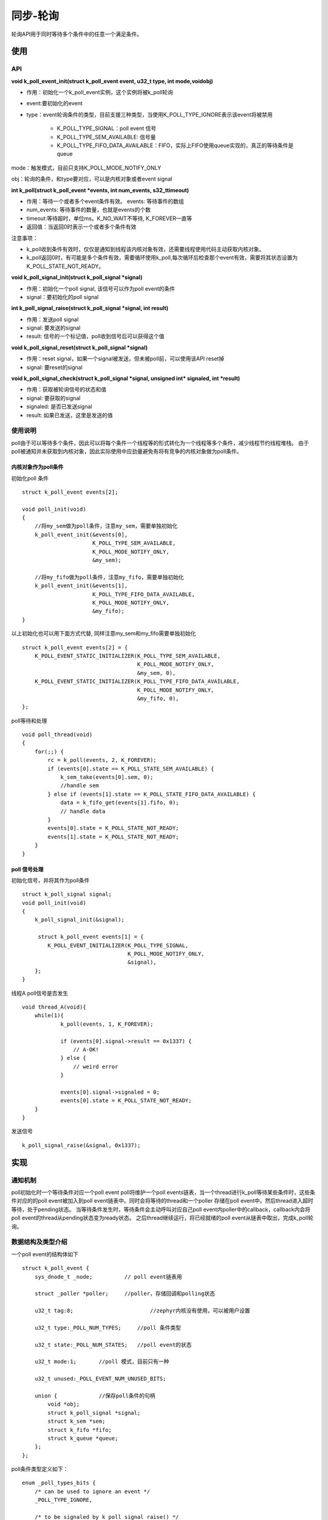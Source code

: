 .. _kernel_poll:

同步-轮询
##########

轮询API用于同时等待多个条件中的任意一个满足条件。

使用
=====

API
-----

**void k_poll_event_init(struct k_poll_event event, u32_t type, int mode,void\ obj)**

- 作用：初始化一个k_poll_event实例，这个实例将被k_poll轮询

- event:要初始化的event

- type：event轮询条件的类型，目前支援三种类型，当使用K_POLL_TYPE_IGNORE表示该event将被禁用

    - K_POLL_TYPE_SIGNAL：poll event 信号
    - K_POLL_TYPE_SEM_AVAILABLE: 信号量
    - K_POLL_TYPE_FIFO_DATA_AVAILABLE：FIFO，实际上FIFO使用queue实现的，真正的等待条件是queue

mode：触发模式，目前只支持K_POLL_MODE_NOTIFY_ONLY

obj：轮询的条件，和type要对应，可以是内核对象或者event signal

**int k_poll(struct k_poll_event *events, int num_events, s32_ttimeout)**

- 作用：等待一个或者多个event条件有效。 events: 等待事件的数组

- num_events: 等待事件的数量，也就是events的个数

- timeout:等待超时，单位ms。K_NO_WAIT不等待, K_FOREVER一直等

- 返回值：当返回0时表示一个或者多个条件有效

注意事项：

- k_poll收到条件有效时，仅仅是通知到线程该内核对象有效，还需要线程使用代码主动获取内核对象。

- k_poll返回0时，有可能是多个条件有效，需要循环使用k_poll,每次循环后检查那个event有效，需要将其状态设置为K_POLL_STATE_NOT_READY。

**void k_poll_signal_init(struct k_poll_signal *signal)**

- 作用：初始化一个poll signal, 该信号可以作为poll event的条件

- signal：要初始化的poll signal

**int k_poll_signal_raise(struct k_poll_signal *signal, int result)**

- 作用：发送poll signal

- signal: 要发送的signal

- result: 信号的一个标记值，poll收到信号后可以获得这个值

**void k_poll_signal_reset(struct k_poll_signal *signal)**

- 作用：reset signal，如果一个signal被发送，但未被poll前，可以使用该API reset掉

- signal: 要reset的signal

**void k_poll_signal_check(struct k_poll_signal *signal, unsigned int* signaled, int *result)**

- 作用：获取被轮询信号的状态和值

- signal: 要获取的signal

- signaled: 是否已发送signal

- result: 如果已发送，这里是发送的值

使用说明
--------

poll由于可以等待多个条件，因此可以将每个条件一个线程等的形式转化为一个线程等多个条件，减少线程节约线程堆栈。
由于poll被通知并未获取到内核对象，因此实际使用中应劲量避免有将有竞争的内核对象做为poll条件。

内核对象作为poll条件
~~~~~~~~~~~~~~~~~~~~

初始化poll 条件

::

   struct k_poll_event events[2];

   void poll_init(void)
   {
       //将my_sem做为poll条件，注意my_sem，需要单独初始化
       k_poll_event_init(&events[0],
                         K_POLL_TYPE_SEM_AVAILABLE,
                         K_POLL_MODE_NOTIFY_ONLY,
                         &my_sem);

       //将my_fifo做为poll条件，注意my_fifo，需要单独初始化
       k_poll_event_init(&events[1],
                         K_POLL_TYPE_FIFO_DATA_AVAILABLE,
                         K_POLL_MODE_NOTIFY_ONLY,
                         &my_fifo);
   }

以上初始化也可以用下面方式代替, 同样注意my_sem和my_fifo需要单独初始化

::

   struct k_poll_event events[2] = {
       K_POLL_EVENT_STATIC_INITIALIZER(K_POLL_TYPE_SEM_AVAILABLE,
                                       K_POLL_MODE_NOTIFY_ONLY,
                                       &my_sem, 0),
       K_POLL_EVENT_STATIC_INITIALIZER(K_POLL_TYPE_FIFO_DATA_AVAILABLE,
                                       K_POLL_MODE_NOTIFY_ONLY,
                                       &my_fifo, 0),
   };

poll等待和处理

::

   void poll_thread(void)
   {
       for(;;) {
           rc = k_poll(events, 2, K_FOREVER);
           if (events[0].state == K_POLL_STATE_SEM_AVAILABLE) {
               k_sem_take(events[0].sem, 0);
               //handle sem
           } else if (events[1].state == K_POLL_STATE_FIFO_DATA_AVAILABLE) {
               data = k_fifo_get(events[1].fifo, 0);
               // handle data
           }
           events[0].state = K_POLL_STATE_NOT_READY;
           events[1].state = K_POLL_STATE_NOT_READY;
       }
   }

poll 信号处理
~~~~~~~~~~~~~

初始化信号，并将其作为poll条件

::

   struct k_poll_signal signal;
   void poll_init(void)
   {
       k_poll_signal_init(&signal);

        struct k_poll_event events[1] = {
           K_POLL_EVENT_INITIALIZER(K_POLL_TYPE_SIGNAL,
                                    K_POLL_MODE_NOTIFY_ONLY,
                                    &signal),
       };
   }

线程A poll信号是否发生

::

   void thread_A(void){
       while(1){
               k_poll(events, 1, K_FOREVER);

               if (events[0].signal->result == 0x1337) {
                   // A-OK!
               } else {
                   // weird error
               }

               events[0].signal->signaled = 0;
               events[0].state = K_POLL_STATE_NOT_READY;
       }
   }

发送信号

::

   k_poll_signal_raise(&signal, 0x1337);

实现
====

通知机制
--------

poll初始化时一个等待条件对应一个poll event poll将维护一个poll
events链表，当一个thread进行k_poll等待某些条件时，这些条件对应的的poll
event被加入到poll event链表中。同时会将等待的thread和一个poller
存储在poll event中。然后thread进入超时等待，处于pending状态。
当等待条件发生时，等待条件会主动呼叫对应自己poll
event内poller中的callback，callback内会将poll
event的thread从pending状态变为ready状态。
之后thread继续运行，将已经就绪的poll event从链表中取出，完成k_poll轮询。

数据结构及类型介绍
------------------

一个poll event的结构体如下

::

   struct k_poll_event {
       sys_dnode_t _node;          // poll event链表用

       struct _poller *poller;     //poller，存储回调和polling状态

       u32_t tag:8;                        //zephyr内核没有使用，可以被用户设置

       u32_t type:_POLL_NUM_TYPES;     //poll 条件类型

       u32_t state:_POLL_NUM_STATES;   //poll event的状态

       u32_t mode:1;       //poll 模式，目前只有一种

       u32_t unused:_POLL_EVENT_NUM_UNUSED_BITS;

       union {             //保存poll条件的句柄
           void *obj;
           struct k_poll_signal *signal;
           struct k_sem *sem;
           struct k_fifo *fifo;
           struct k_queue *queue;
       };
   };

poll条件类型定义如下：

::

   enum _poll_types_bits {
       /* can be used to ignore an event */
       _POLL_TYPE_IGNORE,

       /* to be signaled by k_poll_signal_raise() */
       _POLL_TYPE_SIGNAL,

       /* semaphore availability */
       _POLL_TYPE_SEM_AVAILABLE,

       /* queue/fifo/lifo data availability */
       _POLL_TYPE_DATA_AVAILABLE,

       _POLL_NUM_TYPES
   };

可以看出等待条件有3种poll signal, sem, queue(fifo/lifo是由queue实现)

poll状态类型定义如下

::

   enum _poll_states_bits {
       /* default state when creating event */
       _POLL_STATE_NOT_READY,

       /* signaled by k_poll_signal_raise() */
       _POLL_STATE_SIGNALED,

       /* semaphore is available */
       _POLL_STATE_SEM_AVAILABLE,

       /* data is available to read on queue/fifo/lifo */
       _POLL_STATE_DATA_AVAILABLE,

       /* queue/fifo/lifo wait was cancelled */
       _POLL_STATE_CANCELLED,

       _POLL_NUM_STATES
   };

一个poller的结构体如下

::

   struct _poller {
       volatile bool is_polling;       //是否需要polling
       struct k_thread *thread;     //是那个thread在polling
       _poller_cb_t cb;                    // 条件满足时使用这个cb通知条件已发生
   };

初始化
------

k_poll_event_init其实就是将k_poll_event和等待条件建立联系，然后初始化类型和状态

::

   void k_poll_event_init(struct k_poll_event *event, u32_t type,
                  int mode, void *obj)
   {
       event->poller = NULL;
       /* event->tag is left uninitialized: the user will set it if needed */
       event->type = type;
       event->state = K_POLL_STATE_NOT_READY;
       event->mode = mode;
       event->unused = 0U;
       event->obj = obj;       //将等待条件和poll event建立联系
   }

等待及通知
----------

k_poll等待
~~~~~~~~~~

k_poll首先给要poll
的event注册poller，然后等待条件发生，细节代码比较多，这里只列出主要的分析
k_poll->z_impl_k_poll

::

   int z_impl_k_poll(struct k_poll_event *events, int num_events, s32_t timeout)
   {
       int events_registered;
       k_spinlock_key_t key;
       //为poll event准备poller
       struct _poller poller = { .is_polling = true,
                     .thread     = _current,                       //将当前thread提供给poller，将来callback时让该thread退出pending
                     .cb         = k_poll_poller_cb };

       __ASSERT(!arch_is_in_isr(), "");        // isr中不允许使用k_poll
       __ASSERT(events != NULL, "NULL events\n");
       __ASSERT(num_events >= 0, "<0 events\n");

       //注册poller给poll event，并检查是否已经有就绪的条件
       events_registered = register_events(events, num_events, &poller,
                           (timeout == K_NO_WAIT));

       key = k_spin_lock(&lock);

       //如果已经有就绪的条件，清除注册的poll event，并返回表示已经有条件满足
       if (!poller.is_polling) {
           clear_event_registrations(events, events_registered, key);
           k_spin_unlock(&lock, key);
           return 0;
       }

       poller.is_polling = false;
       //如果不等待条件满足，直接退出
       if (timeout == K_NO_WAIT) {
           k_spin_unlock(&lock, key);
           return -EAGAIN;
       }

       //等待条件满足，条件满足时会通过poller的callback通知该thread退出等待状态
       //等待超时会发生调度
       _wait_q_t wait_q = Z_WAIT_Q_INIT(&wait_q);
       int swap_rc = z_pend_curr(&lock, key, &wait_q, timeout);

       //等待结束后将清楚掉已经注册的event
       key = k_spin_lock(&lock);
       clear_event_registrations(events, events_registered, key);
       k_spin_unlock(&lock, key);

       return swap_rc;
   }

这里也可以看到条件满足后只是k_poll不再阻塞直接退出，也就是前面提到的k_poll等到内核对象条件满足后并不会获取内核对象(sem/queue/poll signal)。

条件满足通知
~~~~~~~~~~~~

前面说过3种内核对象条件都会通知，3个对内对象最后都是使用signal_poll_event进行通知，k_sem_give中会通知poll，流程是z_impl_k_sem_give->handle_poll_events其实现如下

::

   static inline void handle_poll_events(struct k_sem *sem)
   {
   #ifdef CONFIG_POLL
       z_handle_obj_poll_events(&sem->poll_events, K_POLL_STATE_SEM_AVAILABLE);
   #else
       ARG_UNUSED(sem);
   #endif
   }

k_queue在k_queue_insert/k_queue_append->queue_insert->handle_poll_events其实现如下

::

   static inline void handle_poll_events(struct k_queue *queue, u32_t state)
   {
       z_handle_obj_poll_events(&queue->poll_events, state);
   }

::

   void z_handle_obj_poll_events(sys_dlist_t *events, u32_t state)
   {
       struct k_poll_event *poll_event;

       poll_event = (struct k_poll_event *)sys_dlist_get(events);
       if (poll_event != NULL) {
           (void) signal_poll_event(poll_event, state);    //通知条件满足
       }
   }

k_poll_signal在z_impl_k_poll_signal_raise->signal_poll_event因此无论那种条件最后都是通过signal_poll_event通知等待线程条件已经就绪，signal_poll_event中使用poller中callback对thread进行通知，前面分析可以看到callback是k_poll_poller_cb

::

   static int k_poll_poller_cb(struct k_poll_event *event, u32_t state)
   {
       struct k_thread *thread = event->poller->thread;

       if (!z_is_thread_pending(thread)) {
           return 0;
       }

       if (z_is_thread_timeout_expired(thread)) {
           return -EAGAIN;
       }

       z_unpend_thread(thread);
       arch_thread_return_value_set(thread,
           state == K_POLL_STATE_CANCELLED ? -EINTR : 0);

       if (!z_is_thread_ready(thread)) {
           return 0;
       }
       //在这里让等待k_poll的线程就绪，上一节的等待thread就在这里被通知退出等待
       z_ready_thread(thread);

       return 0;
   }

整体流程
~~~~~~~~

再向下分析就是poll
event的管理，这些API比较繁杂，如果分析代码那面陷入细节，下面通过两张附图说明poll的event管理过程。
当创建一个条件对象时(sem/queue/poll signal), 会有一个对应的poll event
list, 每有一个thread对该条件对象进行poll就会加入对应的Poll
event到该链表，加入链表的顺序是按优先级由高到底排列。也就是说一旦条件对象就绪，高优先级thread会先被通知。如下图
|poll_list|

下图为k_poll的整体流程图，说明了操作和poll event管理的对应 |poll|
说明以上流程：
1. 初始化条件对象(sem/Queue/pollsignal)，初始化对象时，该对象的poll_events链表为空
2. 初始化poll_event，将poll_event和条件对象关联(相互指向)，并初始化poll_event相关字段
3. k_poll注册要等待的poll_event，也就是将poll_event加入到条件对象的poll_events链表中，一个条件对象一条链表，每当多一个thread等待这个条件对象时，就会插入一个节点，插入节点
 3.a 为poller指定callback  3.b 为poller指定callback会通知的thread  3.c
将等待的poll_event按线程的优先级顺序插入到条件对象的poll_events链表中
 3.d 为poll_event指定poller
4. k_poll的thread被z_pend_curr开始等待通知
5. 当条件对象发生时(sem/queue/poll signal),会先从这些条件对象的结构体中找到poll_events链表，然后移除第一个节点得到poll_event再通过poller中的callback通知pending的thread就绪，到此时k_poll等待的thread等到条件恢复执行

poll信号
--------

三个等待条件中sem和queue是对外的内核对象，会有其它文章进行分析，这里说一下专门给poll用的poll
signal实现. 数据结构如下

::

   struct k_poll_signal {
       /** PRIVATE - DO NOT TOUCH */
       sys_dlist_t poll_events;    //前面介绍过用于串接等待该signal的poll_event为链表

       unsigned int signaled;      //是否已经发送信号

       int result;     //信号值，就是前面示例中的0x1337
   };


初始化
~~~~~~

k_poll_signal_init->z_impl_k_poll_signal_init

::

   void z_impl_k_poll_signal_init(struct k_poll_signal *signal)
   {
       sys_dlist_init(&signal->poll_events);   //初始化链表
       signal->signaled = 0U;                                  //无信号发送
       /* signal->result is left unitialized */
       z_object_init(signal);
   }

发送信号
~~~~~~~~

k_poll_signal_raise->z_impl_k_poll_signal_raise

::

   int z_impl_k_poll_signal_raise(struct k_poll_signal *signal, int result)
   {
       k_spinlock_key_t key = k_spin_lock(&lock);
       struct k_poll_event *poll_event;

       signal->result = result;    //设置信号值
       signal->signaled = 1U;    //有信号发送

       //从等待的poll event list中取出第一个poll event
       poll_event = (struct k_poll_event *)sys_dlist_get(&signal->poll_events);
       if (poll_event == NULL) {
           k_spin_unlock(&lock, key);
           return 0;
       }

       //通知等待该poll event的信号条件已满足，这里也就会通过poll event中poller->cb 回调k_poll_poller_cb
       int rc = signal_poll_event(poll_event, K_POLL_STATE_SIGNALED);

       z_reschedule(&lock, key);
       return rc;
   }

poll event
----------

register_events
~~~~~~~~~~~~~~~

将等待的poll event加入到条件对象的链表中

::

   static inline int register_events(struct k_poll_event *events,
                     int num_events,
                     struct _poller *poller,
                     bool just_check)
   {
       int events_registered = 0;

       for (int ii = 0; ii < num_events; ii++) {
           k_spinlock_key_t key;
           u32_t state;

           key = k_spin_lock(&lock);
           //使用is_condition_met查询是否条件对象已经满足
           //一些情况下在k_poll前sem/queue/poll signal已经就绪
           if (is_condition_met(&events[ii], &state)) {
               //如果有条件对象就绪，就不再polling，将event状态设置为ready
               set_event_ready(&events[ii], state);
               //将is_polling设置为false，表示无需再polling
               poller->is_polling = false;
           } else if (!just_check && poller->is_polling) {     //对于K_NO_WAIT的k_poll，just_check会传false进来，也就是说只执行前面的检查，看是否有条件对象就绪，如果没有不会进行event注册
               //注册poll event
               int rc = register_event(&events[ii], poller);
               if (rc == 0) {
                   events_registered += 1;
               } else {
                   __ASSERT(false, "unexpected return code\n");
               }
           }
           k_spin_unlock(&lock, key);
       }

条件就绪检查

::

   static inline bool is_condition_met(struct k_poll_event *event, u32_t *state)
   {
       switch (event->type) {
       case K_POLL_TYPE_SEM_AVAILABLE:
           //检查是否有信号
           if (k_sem_count_get(event->sem) > 0) {
               *state = K_POLL_STATE_SEM_AVAILABLE;
               return true;
           }
           break;
       case K_POLL_TYPE_DATA_AVAILABLE:
           //检查queue中是否有数据
           if (!k_queue_is_empty(event->queue)) {
               *state = K_POLL_STATE_FIFO_DATA_AVAILABLE;
               return true;
           }
           break;
       case K_POLL_TYPE_SIGNAL:
           //检查是否已发出poll signal
           if (event->signal->signaled != 0U) {
               *state = K_POLL_STATE_SIGNALED;
               return true;
           }
           break;
       case K_POLL_TYPE_IGNORE:
           break;
       default:
           __ASSERT(false, "invalid event type (0x%x)\n", event->type);
           break;
       }

       return false;
   }

注册event register_event->add_event

::

   static inline int register_event(struct k_poll_event *event,
                    struct _poller *poller)
   {
       //根据不同的条件类型，使用add_event将event注册到条件对象的poll events链表中
       switch (event->type) {
       case K_POLL_TYPE_SEM_AVAILABLE:
           __ASSERT(event->sem != NULL, "invalid semaphore\n");
           add_event(&event->sem->poll_events, event, poller);
           break;
       case K_POLL_TYPE_DATA_AVAILABLE:
           __ASSERT(event->queue != NULL, "invalid queue\n");
           add_event(&event->queue->poll_events, event, poller);
           break;
       case K_POLL_TYPE_SIGNAL:
           __ASSERT(event->signal != NULL, "invalid poll signal\n");
           add_event(&event->signal->poll_events, event, poller);
           break;
       case K_POLL_TYPE_IGNORE:
           /* nothing to do */
           break;
       default:
           __ASSERT(false, "invalid event type\n");
           break;
       }

       //根系poller，之后这个event就会使用这个poller内的callback通知等待thread就绪
       event->poller = poller;

       return 0;
   }

   static inline void add_event(sys_dlist_t *events, struct k_poll_event *event,
                    struct _poller *poller)
   {
       struct k_poll_event *pending;
       //events是一个双向循环链表，里面放的poll event是按等待它thread的优先级从高到底排序
       //这里取最后一个节点，也就是优先级最低的节点
       //如果链表中没有节点，或者是要注册的event所属thread优先级比最低的节点的线程优先级都低，就将注册的event插入到最后
       pending = (struct k_poll_event *)sys_dlist_peek_tail(events);
       if ((pending == NULL) ||
           z_is_t1_higher_prio_than_t2(pending->poller->thread,
                           poller->thread)) {
           sys_dlist_append(events, &event->_node);
           return;
       }

       //遍历整个链表，将Poll event按thread优先级进行插入
       SYS_DLIST_FOR_EACH_CONTAINER(events, pending, _node) {
           if (z_is_t1_higher_prio_than_t2(poller->thread,
                           pending->poller->thread)) {
               sys_dlist_insert(&pending->_node, &event->_node);
               return;
           }
       }

       sys_dlist_append(events, &event->_node);
   }

clear_event_registrations
~~~~~~~~~~~~~~~~~~~~~~~~~

清除event，当poll条件满足后,
k_poll恢复执行，会使用clear_event_registrations将所有注册的event全部清除

::

   static inline void clear_event_registrations(struct k_poll_event *events,
                             int num_events,
                             k_spinlock_key_t key)
   {
       //使用clear_event_registration清除event
       while (num_events--) {
           clear_event_registration(&events[num_events]);
           k_spin_unlock(&lock, key);
           key = k_spin_lock(&lock);
       }
   }
   static inline void clear_event_registration(struct k_poll_event *event)
   {
       bool remove = false;

       //移除poller
       event->poller = NULL;

       //将poll event从链表中移除
       if (remove && sys_dnode_is_linked(&event->_node)) {
           sys_dlist_remove(&event->_node);
       }
   }

再谈k_poll
----------

有了poll event的管理，我们再结合之前的原理来再来分析一次k_poll
k_poll->z_impl_k_poll

::

   int z_impl_k_poll(struct k_poll_event *events, int num_events, s32_t timeout)
   {
       int events_registered;
       k_spinlock_key_t key;

       //为poll event初始化poller，里面包含通知的callback函数k_poll_poller_cb
       struct _poller poller = { .is_polling = true,
                     .thread     = _current,
                     .cb         = k_poll_poller_cb };

       //ISR中不允许k_poll
       __ASSERT(!arch_is_in_isr(), "");

       //检查要poll event的参数
       __ASSERT(events != NULL, "NULL events\n");
       __ASSERT(num_events >= 0, "<0 events\n");

       //注册poll event
       //这里会根据timeout，通知register_events是否只是检查条件就绪，而不真正的注册poll event
       events_registered = register_events(events, num_events, &poller,
                           (timeout == K_NO_WAIT));

       key = k_spin_lock(&lock);

       //前面分析过在register_events时会检查条件对象, 如果条件对象满足会将is_polling设置为false
       //因此检查is_polling为false时，表面已经有条件对象满足，这里就清楚已注册的event，然后直接返回表示已经等到条件对象
       if (!poller.is_polling) {
           clear_event_registrations(events, events_registered, key);
           k_spin_unlock(&lock, key);
           return 0;
       }

       poller.is_polling = false;

       //如果没有条件对象满足，而又不等待就直接退出
       if (timeout == K_NO_WAIT) {
           k_spin_unlock(&lock, key);
           return -EAGAIN;
       }

       _wait_q_t wait_q = Z_WAIT_Q_INIT(&wait_q);
       //将当前线程pending住等待条件满足
       //条件对象满足后会通过poller中的callback让这个等待的thread ready继续执行
       //在timeout 后都没有等待条件对象满足，thread也会继续执行
       int swap_rc = z_pend_curr(&lock, key, &wait_q, timeout);

       //等待到条件满足或者超时，线程退出pending继续执行
       //清除本次注册的Poll event
       key = k_spin_lock(&lock);
       clear_event_registrations(events, events_registered, key);
       k_spin_unlock(&lock, key);

       return swap_rc;
   }

参考
====

https://docs.zephyrproject.org/latest/reference/kernel/other/polling.html

.. |poll_list| image:: ../../images/develop/kernel/poll_list.png
.. |poll| image:: ../../images/develop/kernel/poll.png
